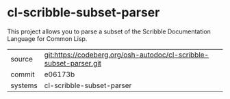 * cl-scribble-subset-parser

This project allows you to parse a subset of the Scribble Documentation Language for Common Lisp.


|---------+--------------------------------------------------------------------|
| source  | git:https://codeberg.org/osh-autodoc/cl-scribble-subset-parser.git |
| commit  | e06173b                                                            |
| systems | cl-scribble-subset-parser                                          |
|---------+--------------------------------------------------------------------|
